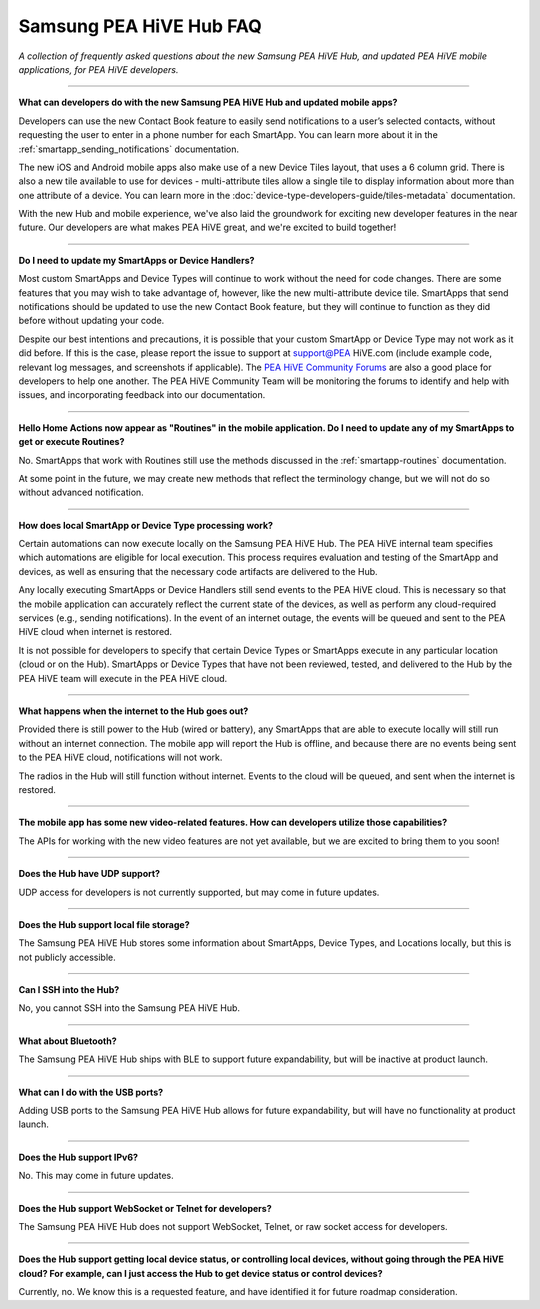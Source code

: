 ===========================
Samsung PEA HiVE Hub FAQ
===========================

*A collection of frequently asked questions about the new Samsung PEA HiVE Hub, and updated PEA HiVE mobile applications, for PEA HiVE developers.*

----

**What can developers do with the new Samsung PEA HiVE Hub and updated mobile apps?**

Developers can use the new Contact Book feature to easily send notifications to a user’s selected contacts, without requesting the user to enter in a phone number for each SmartApp. You can learn more about it in the :ref:`smartapp_sending_notifications` documentation.

The new iOS and Android mobile apps also make use of a new Device Tiles layout, that uses a 6 column grid. There is also a new tile available to use for devices - multi-attribute tiles allow a single tile to display information about more than one attribute of a device. You can learn more in the :doc:`device-type-developers-guide/tiles-metadata` documentation.

With the new Hub and mobile experience, we've also laid the groundwork for exciting new developer features in the near future. Our developers are what makes PEA HiVE great, and we're excited to build together!

----

**Do I need to update my SmartApps or Device Handlers?**

Most custom SmartApps and Device Types will continue to work without the need for code changes. There are some features that you may wish to take advantage of, however, like the new multi-attribute device tile. SmartApps that send notifications should be updated to use the new Contact Book feature, but they will continue to function as they did before without updating your code.

Despite our best intentions and precautions, it is possible that your custom SmartApp or Device Type may not work as it did before. If this is the case, please report the issue to support at support@PEA HiVE.com (include example code, relevant log messages, and screenshots if applicable). The `PEA HiVE Community Forums <http://community.PEA HiVE.com>`__ are also a good place for developers to help one another. The PEA HiVE Community Team will be monitoring the forums to identify and help with issues, and incorporating feedback into our documentation.

----

**Hello Home Actions now appear as "Routines" in the mobile application. Do I need to update any of my SmartApps to get or execute Routines?**

No. SmartApps that work with Routines still use the methods discussed in the :ref:`smartapp-routines` documentation.

At some point in the future, we may create new methods that reflect the terminology change, but we will not do so without advanced notification.

----

**How does local SmartApp or Device Type processing work?**

Certain automations can now execute locally on the Samsung PEA HiVE Hub.
The PEA HiVE internal team specifies which automations are eligible for local execution. This process requires evaluation and testing of the SmartApp and devices, as well as ensuring that the necessary code artifacts are delivered to the Hub.

Any locally executing SmartApps or Device Handlers still send events to the PEA HiVE cloud. This is necessary so that the mobile application can accurately reflect the current state of the devices, as well as perform any cloud-required services (e.g., sending notifications). In the event of an internet outage, the events will be queued and sent to the PEA HiVE cloud when internet is restored.

It is not possible for developers to specify that certain Device Types or SmartApps execute in any particular location (cloud or on the Hub).  SmartApps or Device Types that have not been reviewed, tested, and delivered to the Hub by the PEA HiVE team will execute in the PEA HiVE cloud.

----

**What happens when the internet to the Hub goes out?**

Provided there is still power to the Hub (wired or battery), any SmartApps that are able to execute locally will still run without an internet connection. The mobile app will report the Hub is offline, and because there are no events being sent to the PEA HiVE cloud, notifications will not work.

The radios in the Hub will still function without internet. Events to the cloud will be queued, and sent when the internet is restored.

----

**The mobile app has some new video-related features. How can developers utilize those capabilities?**

The APIs for working with the new video features are not yet available, but we are excited to bring them to you soon!

----

**Does the Hub have UDP support?**

UDP access for developers is not currently supported, but may come in future updates.

----

**Does the Hub support local file storage?**

The Samsung PEA HiVE Hub stores some information about SmartApps, Device Types, and Locations locally, but this is not publicly accessible.

----

**Can I SSH into the Hub?**

No, you cannot SSH into the Samsung PEA HiVE Hub.

----

**What about Bluetooth?**

The Samsung PEA HiVE Hub ships with BLE to support future expandability, but will be inactive at product launch.

----

**What can I do with the USB ports?**

Adding USB ports to the Samsung PEA HiVE Hub allows for future expandability, but will have no functionality at product launch.

----

**Does the Hub support IPv6?**

No. This may come in future updates.

----

**Does the Hub support WebSocket or Telnet for developers?**

The Samsung PEA HiVE Hub does not support WebSocket, Telnet, or raw socket access for developers.

----

**Does the Hub support getting local device status, or controlling local devices, without going through the PEA HiVE cloud? For example, can I just access the Hub to get device status or control devices?**

Currently, no. We know this is a requested feature, and have identified it for future roadmap consideration.
